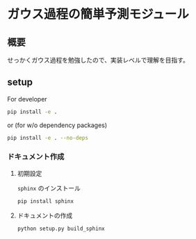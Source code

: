 * ガウス過程の簡単予測モジュール
** 概要
せっかくガウス過程を勉強したので、実装レベルで理解を目指す。
** setup
For developer
#+BEGIN_SRC bash
pip install -e .
#+END_SRC

or (for w/o dependency packages)
#+BEGIN_SRC bash
pip install -e . --no-deps
#+END_SRC
*** ドキュメント作成
**** 初期設定
~sphinx~ のインストール
 #+BEGIN_SRC bash
pip install sphinx
 #+END_SRC

**** ドキュメントの作成
 #+BEGIN_SRC bash
python setup.py build_sphinx
 #+END_SRC
